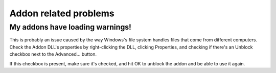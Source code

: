 Addon related problems
======================

My addons have loading warnings!
################################

This is probably an issue caused by the way Windows's file system handles files that come
from different computers. Check the Addon DLL's properties by right-clicking the DLL,
clicking Properties, and checking if there's an Unblock checkbox next to the Advanced...
button.

If this checkbox is present, make sure it's checked, and hit OK to unblock the addon and
be able to use it again.